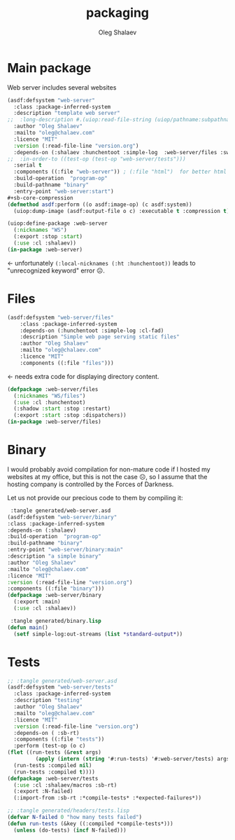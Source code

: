 #+TITLE: packaging
#+AUTHOR: Oleg Shalaev
#+EMAIL:  oleg@chalaev.com

* Main package
Web server includes several websites
#+BEGIN_SRC lisp :tangle generated/web-server.asd
(asdf:defsystem "web-server"
  :class :package-inferred-system
  :description "template web server"
;;  :long-description #.(uiop:read-file-string (uiop/pathname:subpathname *load-pathname* "description.org"))
  :author "Oleg Shalaev"
  :mailto "oleg@chalaev.com"
  :licence "MIT"
  :version (:read-file-line "version.org")
  :depends-on (:shalaev :hunchentoot :simple-log  :web-server/files :swank)
;;  :in-order-to ((test-op (test-op "web-server/tests")))
  :serial t
  :components ((:file "web-server")) ; (:file "html")  for better html + css
  :build-operation  "program-op"
  :build-pathname "binary"
  :entry-point "web-server:start")
#+sb-core-compression
(defmethod asdf:perform ((o asdf:image-op) (c asdf:system))
  (uiop:dump-image (asdf:output-file o c) :executable t :compression t))
#+END_SRC

#+BEGIN_SRC lisp :tangle generated/headers/web-server.lisp
(uiop:define-package :web-server
  (:nicknames "WS")
  (:export :stop :start)
  (:use :cl :shalaev))
(in-package :web-server)
#+END_SRC
← unfortunately =(:local-nicknames (:ht :hunchentoot))= leads to "unrecognized keyword" error ☹.

* Files
#+BEGIN_SRC lisp :tangle generated/web-server.asd
(asdf:defsystem "web-server/files"
    :class :package-inferred-system
    :depends-on (:hunchentoot :simple-log :cl-fad)
    :description "Simple web page serving static files"
    :author "Oleg Shalaev"
    :mailto "oleg@chalaev.com"
    :licence "MIT"
    :components ((:file "files")))
#+END_SRC
← needs extra code for displaying directory content.

#+BEGIN_SRC lisp :tangle generated/headers/files.lisp
(defpackage :web-server/files
  (:nicknames "WS/files")
  (:use :cl :hunchentoot)
  (:shadow :start :stop :restart)
  (:export :start :stop :dispatchers))
(in-package :web-server/files)
#+END_SRC

* Binary
I would probably avoid compilation for non-mature code if I hosted my websites at my office, but this is not the case ☹,
so I assume that the hosting company is controlled by the Forces of Darkness.

Let us not provide our precious code to them by compiling it:
#+BEGIN_SRC lisp
 :tangle generated/web-server.asd
(asdf:defsystem "web-server/binary"
:class :package-inferred-system
:depends-on (:shalaev)
:build-operation  "program-op"
:build-pathname "binary"
:entry-point "web-server/binary:main"
:description "a simple binary"
:author "Oleg Shalaev"
:mailto "oleg@chalaev.com"
:licence "MIT"
:version (:read-file-line "version.org")
:components ((:file "binary")))
(defpackage :web-server/binary
  (:export :main)
  (:use :cl :shalaev))
#+END_SRC

#+BEGIN_SRC lisp
 :tangle generated/binary.lisp
(defun main()
  (setf simple-log:out-streams (list *standard-output*))
#+END_SRC

* Tests
#+BEGIN_SRC lisp
;; :tangle generated/web-server.asd
(asdf:defsystem "web-server/tests"
  :class :package-inferred-system
  :description "testing"
  :author "Oleg Shalaev"
  :mailto "oleg@chalaev.com"
  :licence "MIT"
  :version (:read-file-line "version.org")
  :depends-on ( :sb-rt)
  :components ((:file "tests"))
  :perform (test-op (o c)
(flet ((run-tests (&rest args)
         (apply (intern (string '#:run-tests) '#:web-server/tests) args)))
  (run-tests :compiled nil)
  (run-tests :compiled t))))
(defpackage :web-server/tests
  (:use :cl :shalaev/macros :sb-rt)
  (:export :N-failed)
  (:import-from :sb-rt :*compile-tests* :*expected-failures*))
#+END_SRC

#+BEGIN_SRC lisp
;; :tangle generated/headers/tests.lisp
(defvar N-failed 0 "how many tests failed")
(defun run-tests (&key ((:compiled *compile-tests*)))
  (unless (do-tests) (incf N-failed)))
#+END_SRC
